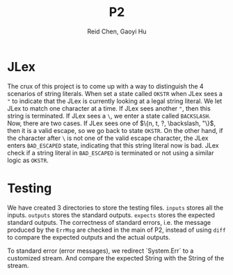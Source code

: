 #+TITLE: P2
#+AUTHOR: Reid Chen, Gaoyi Hu

* JLex
  The crux of this project is to come up with a way to distinguish the 4 scenarios of
  string literals. When set a state called =OKSTR= when JLex sees a ="= to indicate that the JLex is
  currently looking at a legal string literal. We let JLex to match one
  character at a time. If JLex sees another ="=, then this string is
  terminated. If JLex sees a =\=, we enter a state called =BACKSLASH=. Now,
  there are two cases. If JLex sees one of $\{n, t, ?, \backslash, "\}$, then it is a
  valid escape, so we go back to state =OKSTR=. On the other hand, if the
  character after =\= is not one of the valid escape character, the JLex enters
  =BAD_ESCAPED= state, indicating that this string literal now is bad. JLex
  check if a string literal in =BAD_ESCAPED= is terminated or not using a
  similar logic as =OKSTR=.
* Testing
  We have created 3 directories to store the testing files. =inputs= stores all
  the inputs. =outputs= stores the standard outputs. =expects= stores the
  expected standard outputs. The correctness of standard errors, i.e. the
  message produced by the =ErrMsg= are checked in the main of P2, instead of
  using =diff= to compare the expected outputs and the actual outputs.

  To standard error (error messages), we redirect `System.Err` to a customized
  stream. And compare the expected String with the String of the stream.
